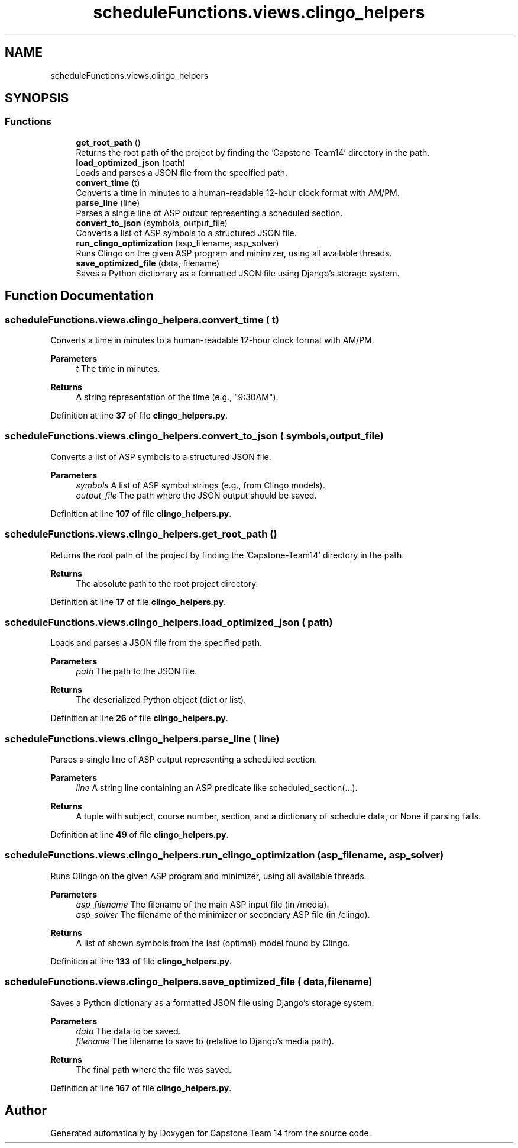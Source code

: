 .TH "scheduleFunctions.views.clingo_helpers" 3 "Version 0.5" "Capstone Team 14" \" -*- nroff -*-
.ad l
.nh
.SH NAME
scheduleFunctions.views.clingo_helpers
.SH SYNOPSIS
.br
.PP
.SS "Functions"

.in +1c
.ti -1c
.RI "\fBget_root_path\fP ()"
.br
.RI "Returns the root path of the project by finding the 'Capstone-Team14' directory in the path\&. "
.ti -1c
.RI "\fBload_optimized_json\fP (path)"
.br
.RI "Loads and parses a JSON file from the specified path\&. "
.ti -1c
.RI "\fBconvert_time\fP (t)"
.br
.RI "Converts a time in minutes to a human-readable 12-hour clock format with AM/PM\&. "
.ti -1c
.RI "\fBparse_line\fP (line)"
.br
.RI "Parses a single line of ASP output representing a scheduled section\&. "
.ti -1c
.RI "\fBconvert_to_json\fP (symbols, output_file)"
.br
.RI "Converts a list of ASP symbols to a structured JSON file\&. "
.ti -1c
.RI "\fBrun_clingo_optimization\fP (asp_filename, asp_solver)"
.br
.RI "Runs Clingo on the given ASP program and minimizer, using all available threads\&. "
.ti -1c
.RI "\fBsave_optimized_file\fP (data, filename)"
.br
.RI "Saves a Python dictionary as a formatted JSON file using Django's storage system\&. "
.in -1c
.SH "Function Documentation"
.PP 
.SS "scheduleFunctions\&.views\&.clingo_helpers\&.convert_time ( t)"

.PP
Converts a time in minutes to a human-readable 12-hour clock format with AM/PM\&. 
.PP
\fBParameters\fP
.RS 4
\fIt\fP The time in minutes\&. 
.RE
.PP
\fBReturns\fP
.RS 4
A string representation of the time (e\&.g\&., "9:30AM")\&. 
.RE
.PP

.PP
Definition at line \fB37\fP of file \fBclingo_helpers\&.py\fP\&.
.SS "scheduleFunctions\&.views\&.clingo_helpers\&.convert_to_json ( symbols,  output_file)"

.PP
Converts a list of ASP symbols to a structured JSON file\&. 
.PP
\fBParameters\fP
.RS 4
\fIsymbols\fP A list of ASP symbol strings (e\&.g\&., from Clingo models)\&. 
.br
\fIoutput_file\fP The path where the JSON output should be saved\&. 
.RE
.PP

.PP
Definition at line \fB107\fP of file \fBclingo_helpers\&.py\fP\&.
.SS "scheduleFunctions\&.views\&.clingo_helpers\&.get_root_path ()"

.PP
Returns the root path of the project by finding the 'Capstone-Team14' directory in the path\&. 
.PP
\fBReturns\fP
.RS 4
The absolute path to the root project directory\&. 
.RE
.PP

.PP
Definition at line \fB17\fP of file \fBclingo_helpers\&.py\fP\&.
.SS "scheduleFunctions\&.views\&.clingo_helpers\&.load_optimized_json ( path)"

.PP
Loads and parses a JSON file from the specified path\&. 
.PP
\fBParameters\fP
.RS 4
\fIpath\fP The path to the JSON file\&. 
.RE
.PP
\fBReturns\fP
.RS 4
The deserialized Python object (dict or list)\&. 
.RE
.PP

.PP
Definition at line \fB26\fP of file \fBclingo_helpers\&.py\fP\&.
.SS "scheduleFunctions\&.views\&.clingo_helpers\&.parse_line ( line)"

.PP
Parses a single line of ASP output representing a scheduled section\&. 
.PP
\fBParameters\fP
.RS 4
\fIline\fP A string line containing an ASP predicate like \fRscheduled_section(\&.\&.\&.)\fP\&. 
.RE
.PP
\fBReturns\fP
.RS 4
A tuple with subject, course number, section, and a dictionary of schedule data, or None if parsing fails\&. 
.RE
.PP

.PP
Definition at line \fB49\fP of file \fBclingo_helpers\&.py\fP\&.
.SS "scheduleFunctions\&.views\&.clingo_helpers\&.run_clingo_optimization ( asp_filename,  asp_solver)"

.PP
Runs Clingo on the given ASP program and minimizer, using all available threads\&. 
.PP
\fBParameters\fP
.RS 4
\fIasp_filename\fP The filename of the main ASP input file (in /media)\&. 
.br
\fIasp_solver\fP The filename of the minimizer or secondary ASP file (in /clingo)\&. 
.RE
.PP
\fBReturns\fP
.RS 4
A list of shown symbols from the last (optimal) model found by Clingo\&. 
.RE
.PP

.PP
Definition at line \fB133\fP of file \fBclingo_helpers\&.py\fP\&.
.SS "scheduleFunctions\&.views\&.clingo_helpers\&.save_optimized_file ( data,  filename)"

.PP
Saves a Python dictionary as a formatted JSON file using Django's storage system\&. 
.PP
\fBParameters\fP
.RS 4
\fIdata\fP The data to be saved\&. 
.br
\fIfilename\fP The filename to save to (relative to Django's media path)\&. 
.RE
.PP
\fBReturns\fP
.RS 4
The final path where the file was saved\&. 
.RE
.PP

.PP
Definition at line \fB167\fP of file \fBclingo_helpers\&.py\fP\&.
.SH "Author"
.PP 
Generated automatically by Doxygen for Capstone Team 14 from the source code\&.
